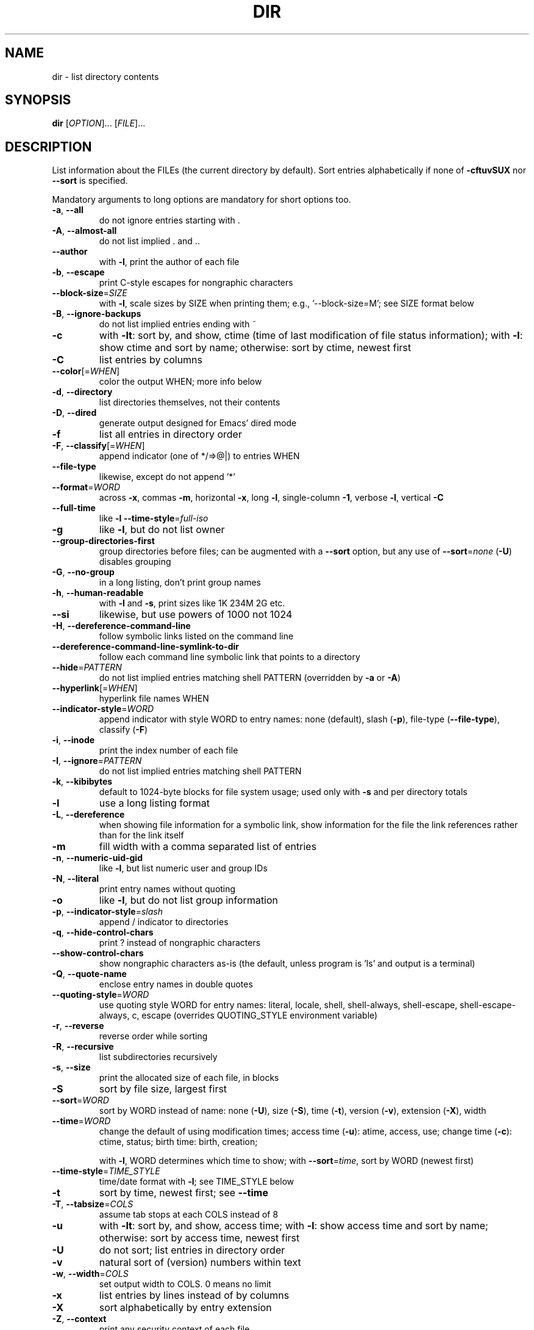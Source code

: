 .\" DO NOT MODIFY THIS FILE!  It was generated by help2man 1.48.5.
.TH DIR "1" "September 2022" "GNU coreutils 9.1" "User Commands"
.SH NAME
dir \- list directory contents
.SH SYNOPSIS
.B dir
[\fI\,OPTION\/\fR]... [\fI\,FILE\/\fR]...
.SH DESCRIPTION
.\" Add any additional description here
.PP
List information about the FILEs (the current directory by default).
Sort entries alphabetically if none of \fB\-cftuvSUX\fR nor \fB\-\-sort\fR is specified.
.PP
Mandatory arguments to long options are mandatory for short options too.
.TP
\fB\-a\fR, \fB\-\-all\fR
do not ignore entries starting with .
.TP
\fB\-A\fR, \fB\-\-almost\-all\fR
do not list implied . and ..
.TP
\fB\-\-author\fR
with \fB\-l\fR, print the author of each file
.TP
\fB\-b\fR, \fB\-\-escape\fR
print C\-style escapes for nongraphic characters
.TP
\fB\-\-block\-size\fR=\fI\,SIZE\/\fR
with \fB\-l\fR, scale sizes by SIZE when printing them;
e.g., '\-\-block\-size=M'; see SIZE format below
.TP
\fB\-B\fR, \fB\-\-ignore\-backups\fR
do not list implied entries ending with ~
.TP
\fB\-c\fR
with \fB\-lt\fR: sort by, and show, ctime (time of last
modification of file status information);
with \fB\-l\fR: show ctime and sort by name;
otherwise: sort by ctime, newest first
.TP
\fB\-C\fR
list entries by columns
.TP
\fB\-\-color\fR[=\fI\,WHEN\/\fR]
color the output WHEN; more info below
.TP
\fB\-d\fR, \fB\-\-directory\fR
list directories themselves, not their contents
.TP
\fB\-D\fR, \fB\-\-dired\fR
generate output designed for Emacs' dired mode
.TP
\fB\-f\fR
list all entries in directory order
.TP
\fB\-F\fR, \fB\-\-classify\fR[=\fI\,WHEN\/\fR]
append indicator (one of */=>@|) to entries WHEN
.TP
\fB\-\-file\-type\fR
likewise, except do not append '*'
.TP
\fB\-\-format\fR=\fI\,WORD\/\fR
across \fB\-x\fR, commas \fB\-m\fR, horizontal \fB\-x\fR, long \fB\-l\fR,
single\-column \fB\-1\fR, verbose \fB\-l\fR, vertical \fB\-C\fR
.TP
\fB\-\-full\-time\fR
like \fB\-l\fR \fB\-\-time\-style\fR=\fI\,full\-iso\/\fR
.TP
\fB\-g\fR
like \fB\-l\fR, but do not list owner
.TP
\fB\-\-group\-directories\-first\fR
group directories before files;
can be augmented with a \fB\-\-sort\fR option, but any
use of \fB\-\-sort\fR=\fI\,none\/\fR (\fB\-U\fR) disables grouping
.TP
\fB\-G\fR, \fB\-\-no\-group\fR
in a long listing, don't print group names
.TP
\fB\-h\fR, \fB\-\-human\-readable\fR
with \fB\-l\fR and \fB\-s\fR, print sizes like 1K 234M 2G etc.
.TP
\fB\-\-si\fR
likewise, but use powers of 1000 not 1024
.TP
\fB\-H\fR, \fB\-\-dereference\-command\-line\fR
follow symbolic links listed on the command line
.TP
\fB\-\-dereference\-command\-line\-symlink\-to\-dir\fR
follow each command line symbolic link
that points to a directory
.TP
\fB\-\-hide\fR=\fI\,PATTERN\/\fR
do not list implied entries matching shell PATTERN
(overridden by \fB\-a\fR or \fB\-A\fR)
.TP
\fB\-\-hyperlink\fR[=\fI\,WHEN\/\fR]
hyperlink file names WHEN
.TP
\fB\-\-indicator\-style\fR=\fI\,WORD\/\fR
append indicator with style WORD to entry names:
none (default), slash (\fB\-p\fR),
file\-type (\fB\-\-file\-type\fR), classify (\fB\-F\fR)
.TP
\fB\-i\fR, \fB\-\-inode\fR
print the index number of each file
.TP
\fB\-I\fR, \fB\-\-ignore\fR=\fI\,PATTERN\/\fR
do not list implied entries matching shell PATTERN
.TP
\fB\-k\fR, \fB\-\-kibibytes\fR
default to 1024\-byte blocks for file system usage;
used only with \fB\-s\fR and per directory totals
.TP
\fB\-l\fR
use a long listing format
.TP
\fB\-L\fR, \fB\-\-dereference\fR
when showing file information for a symbolic
link, show information for the file the link
references rather than for the link itself
.TP
\fB\-m\fR
fill width with a comma separated list of entries
.TP
\fB\-n\fR, \fB\-\-numeric\-uid\-gid\fR
like \fB\-l\fR, but list numeric user and group IDs
.TP
\fB\-N\fR, \fB\-\-literal\fR
print entry names without quoting
.TP
\fB\-o\fR
like \fB\-l\fR, but do not list group information
.TP
\fB\-p\fR, \fB\-\-indicator\-style\fR=\fI\,slash\/\fR
append / indicator to directories
.TP
\fB\-q\fR, \fB\-\-hide\-control\-chars\fR
print ? instead of nongraphic characters
.TP
\fB\-\-show\-control\-chars\fR
show nongraphic characters as\-is (the default,
unless program is 'ls' and output is a terminal)
.TP
\fB\-Q\fR, \fB\-\-quote\-name\fR
enclose entry names in double quotes
.TP
\fB\-\-quoting\-style\fR=\fI\,WORD\/\fR
use quoting style WORD for entry names:
literal, locale, shell, shell\-always,
shell\-escape, shell\-escape\-always, c, escape
(overrides QUOTING_STYLE environment variable)
.TP
\fB\-r\fR, \fB\-\-reverse\fR
reverse order while sorting
.TP
\fB\-R\fR, \fB\-\-recursive\fR
list subdirectories recursively
.TP
\fB\-s\fR, \fB\-\-size\fR
print the allocated size of each file, in blocks
.TP
\fB\-S\fR
sort by file size, largest first
.TP
\fB\-\-sort\fR=\fI\,WORD\/\fR
sort by WORD instead of name: none (\fB\-U\fR), size (\fB\-S\fR),
time (\fB\-t\fR), version (\fB\-v\fR), extension (\fB\-X\fR), width
.TP
\fB\-\-time\fR=\fI\,WORD\/\fR
change the default of using modification times;
access time (\fB\-u\fR): atime, access, use;
change time (\fB\-c\fR): ctime, status;
birth time: birth, creation;
.IP
with \fB\-l\fR, WORD determines which time to show;
with \fB\-\-sort\fR=\fI\,time\/\fR, sort by WORD (newest first)
.TP
\fB\-\-time\-style\fR=\fI\,TIME_STYLE\/\fR
time/date format with \fB\-l\fR; see TIME_STYLE below
.TP
\fB\-t\fR
sort by time, newest first; see \fB\-\-time\fR
.TP
\fB\-T\fR, \fB\-\-tabsize\fR=\fI\,COLS\/\fR
assume tab stops at each COLS instead of 8
.TP
\fB\-u\fR
with \fB\-lt\fR: sort by, and show, access time;
with \fB\-l\fR: show access time and sort by name;
otherwise: sort by access time, newest first
.TP
\fB\-U\fR
do not sort; list entries in directory order
.TP
\fB\-v\fR
natural sort of (version) numbers within text
.TP
\fB\-w\fR, \fB\-\-width\fR=\fI\,COLS\/\fR
set output width to COLS.  0 means no limit
.TP
\fB\-x\fR
list entries by lines instead of by columns
.TP
\fB\-X\fR
sort alphabetically by entry extension
.TP
\fB\-Z\fR, \fB\-\-context\fR
print any security context of each file
.TP
\fB\-\-zero\fR
end each output line with NUL, not newline
.TP
\fB\-1\fR
list one file per line
.TP
\fB\-\-help\fR
display this help and exit
.TP
\fB\-\-version\fR
output version information and exit
.PP
The SIZE argument is an integer and optional unit (example: 10K is 10*1024).
Units are K,M,G,T,P,E,Z,Y (powers of 1024) or KB,MB,... (powers of 1000).
Binary prefixes can be used, too: KiB=K, MiB=M, and so on.
.PP
The TIME_STYLE argument can be full\-iso, long\-iso, iso, locale, or +FORMAT.
FORMAT is interpreted like in \fBdate\fP(1).  If FORMAT is FORMAT1<newline>FORMAT2,
then FORMAT1 applies to non\-recent files and FORMAT2 to recent files.
TIME_STYLE prefixed with 'posix\-' takes effect only outside the POSIX locale.
Also the TIME_STYLE environment variable sets the default style to use.
.PP
The WHEN argument defaults to 'always' and can also be 'auto' or 'never'.
.PP
Using color to distinguish file types is disabled both by default and
with \fB\-\-color\fR=\fI\,never\/\fR.  With \fB\-\-color\fR=\fI\,auto\/\fR, ls emits color codes only when
standard output is connected to a terminal.  The LS_COLORS environment
variable can change the settings.  Use the \fBdircolors\fP(1) command to set it.
.SS "Exit status:"
.TP
0
if OK,
.TP
1
if minor problems (e.g., cannot access subdirectory),
.TP
2
if serious trouble (e.g., cannot access command\-line argument).
.SH AUTHOR
Written by Richard M. Stallman and David MacKenzie.
.SH "REPORTING BUGS"
GNU coreutils online help: <https://www.gnu.org/software/coreutils/>
.br
Report any translation bugs to <https://translationproject.org/team/>
.SH COPYRIGHT
Copyright \(co 2022 Free Software Foundation, Inc.
License GPLv3+: GNU GPL version 3 or later <https://gnu.org/licenses/gpl.html>.
.br
This is free software: you are free to change and redistribute it.
There is NO WARRANTY, to the extent permitted by law.
.SH "SEE ALSO"
Full documentation <https://www.gnu.org/software/coreutils/dir>
.br
or available locally via: info \(aq(coreutils) dir invocation\(aq
